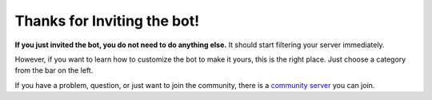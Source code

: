 Thanks for Inviting the bot!
===========================
**If you just invited the bot, you do not need to do anything else.** It should start filtering your server immediately. 

However, if you want to learn how to customize the bot to make it yours, this is the right place. Just choose a category from the bar on the left.

If you have a problem, question, or just want to join the community, there is a `community server <https://discord.com/invite/hzrauvY>`_ you can join.